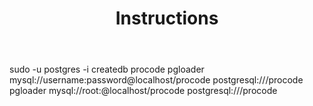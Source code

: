 #+TITLE: Instructions

sudo -u postgres -i
createdb procode
pgloader mysql://username:password@localhost/procode postgresql:///procode
pgloader mysql://root:@localhost/procode postgresql:///procode
